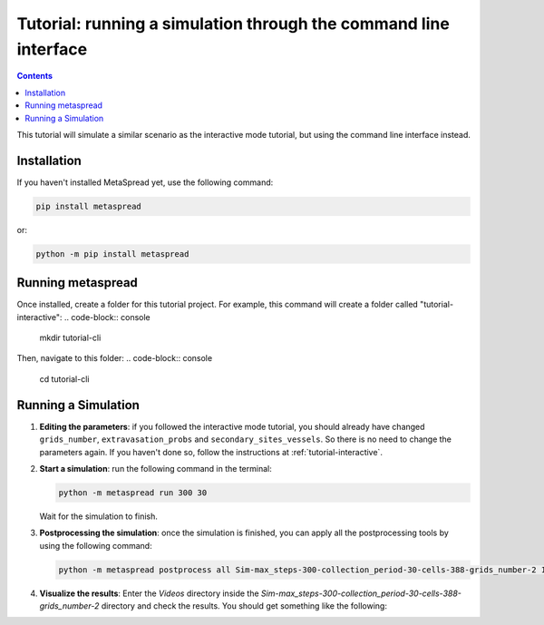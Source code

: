 Tutorial: running a simulation through the command line interface
=====

.. contents::
    :depth: 2

This tutorial will simulate a similar scenario as the interactive mode tutorial, but using the command line interface instead.

Installation
------------
If you haven't installed MetaSpread yet, use the following command:

.. code-block:: console
   
   pip install metaspread

or:

.. code-block:: console

   python -m pip install metaspread

Running metaspread
------------------

Once installed, create a folder for this tutorial project. For example, this command will create a folder called "tutorial-interactive":
.. code-block:: console

   mkdir tutorial-cli

Then, navigate to this folder:
.. code-block:: console

   cd tutorial-cli


Running a Simulation
--------------------

1. **Editing the parameters**: if you followed the interactive mode tutorial, you should already have changed ``grids_number``, ``extravasation_probs`` and ``secondary_sites_vessels``. So there is no need to change the parameters again. If you haven't done so, follow the instructions at :ref:`tutorial-interactive`.
2. **Start a simulation**: run the following command in the terminal:

   .. code-block:: console

      python -m metaspread run 300 30

   Wait for the simulation to finish.
3. **Postprocessing the simulation**: once the simulation is finished, you can apply all the postprocessing tools by using the following command:

   .. code-block:: console

      python -m metaspread postprocess all Sim-max_steps-300-collection_period-30-cells-388-grids_number-2 10 1

4. **Visualize the results**: Enter the `Videos` directory inside the `Sim-max_steps-300-collection_period-30-cells-388-grids_number-2` directory and check the results. You should get something like the following:

   .. image:: video_tumor_dynamics_cli.gif
      :align: center
